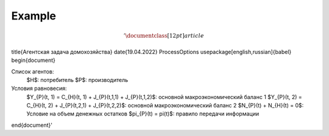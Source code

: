 Example
-------
.. math:: '\documentclass[12pt]{article}
\title{Агентская задача домохозяйства}
\date{19.04.2022}
\ProcessOptions
\usepackage[english,russian]{babel}
\begin{document}

Список агентов:
    $H$: потребитель
    $P$: производитель

Условия равновесия:
    $Y_{P}(t, 1) = C_{H}(t, 1) + J_{P}(t,1,1) + J_{P}(t,1,2)$: основной макроэкономический баланс 1
    $Y_{P}(t, 2) = C_{H}(t, 2) + J_{P}(t,2,1) + J_{P}(t,2,2)$: основной макроэкономический баланс 2
    $N_{P}(t) + N_{H}(t) = 0$: Условие на объем денежных остатков
    $\pi_{P}(t) = \pi(t)$: правило передачи информации

\end{document}'